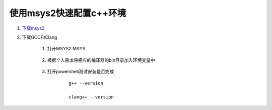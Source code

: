 使用msys2快速配置c++环境
==========================

#. `下载msys2 <https://www.msys2.org/>`_

#. 下载GCC和Clang

    #. 打开MSYS2 MSYS
    
        .. code-block::
            :caption: 输入以下命令

            pacman -Syu

            pacman -S mingw-w64-x86_64-gcc

            pacman -S mingw-w64-i686-gcc

            pacman -S mingw-w64-x86_64-clang

            pacman -S mingw-w64-i686-clang
    
    #. 根据个人需求将相应的编译器的bin目录加入环境变量中
    
        .. code-block::
            :caption: msys2默认路径

            "C:\msys64"

    #. 打开powershell测试安装是否完成

        ::

            g++ --version

            clang++ --version



